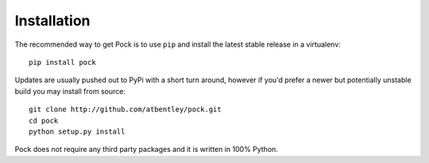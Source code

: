 Installation
============

The recommended way to get Pock is to use ``pip`` and install the latest stable release in a virtualenv::

    pip install pock


Updates are usually pushed out to PyPi with a short turn around, however if you'd prefer a newer but potentially unstable build you may install from source::

    git clone http://github.com/atbentley/pock.git
    cd pock
    python setup.py install


Pock does not require any third party packages and it is written in 100% Python.
